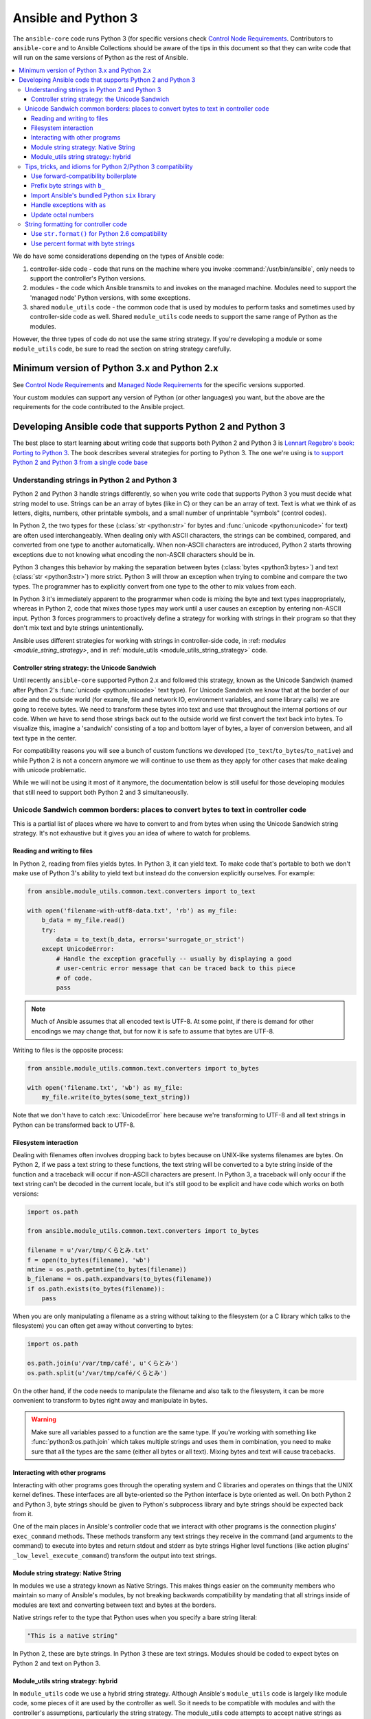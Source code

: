 .. _developing_python_3:

********************
Ansible and Python 3
********************

The ``ansible-core`` code runs Python 3 (for specific versions check `Control Node Requirements <:ref:control-node-requirements>`_.
Contributors to ``ansible-core`` and to Ansible Collections should be aware of the tips in this document so that they can write code
that will run on the same versions of Python as the rest of Ansible.

.. contents::
   :local:

We do have some considerations depending on the types of Ansible code:

1. controller-side code - code that runs on the machine where you invoke :command:`/usr/bin/ansible`, only needs to support the controller's Python versions.
2. modules - the code which Ansible transmits to and invokes on the managed machine. Modules need to support the 'managed node' Python versions, with some exceptions.
3. shared ``module_utils`` code - the common code that is  used by modules to perform tasks and sometimes used by controller-side code as well. Shared ``module_utils`` code needs to support the same range of Python as the modules.

However, the three types of code do not use the same string strategy. If you're developing a module or some ``module_utils`` code, be sure to read the section on string strategy carefully.

.. note:
    - While modules can be written in any language, the above applies to code contributed to the core project, which only supports specific Python versions and Powershell for Windows.

Minimum version of Python 3.x and Python 2.x
============================================

See `Control Node Requirements <:ref:control-node-requirements>`_ and `Managed Node Requirements <:ref:managed-node-requirements>`_ for the
specific versions supported.

Your custom modules can support any version of Python (or other languages) you want, but the above are the requirements for the code contributed to the Ansible project.

Developing Ansible code that supports Python 2 and Python 3
===========================================================

The best place to start learning about writing code that supports both Python 2 and Python 3
is `Lennart Regebro's book: Porting to Python 3 <http://python3porting.com/>`_.
The book describes several strategies for porting to Python 3. The one we're
using is `to support Python 2 and Python 3 from a single code base
<http://python3porting.com/strategies.html#python-2-and-python-3-without-conversion>`_

Understanding strings in Python 2 and Python 3
----------------------------------------------

Python 2 and Python 3 handle strings differently, so when you write code that supports Python 3
you must decide what string model to use.  Strings can be an array of bytes (like in C) or
they can be an array of text.  Text is what we think of as letters, digits,
numbers, other printable symbols, and a small number of unprintable "symbols"
(control codes).

In Python 2, the two types for these (:class:`str <python:str>` for bytes and
:func:`unicode <python:unicode>` for text) are often used interchangeably.  When dealing only
with ASCII characters, the strings can be combined, compared, and converted
from one type to another automatically.  When non-ASCII characters are
introduced, Python 2 starts throwing exceptions due to not knowing what encoding
the non-ASCII characters should be in.

Python 3 changes this behavior by making the separation between bytes (:class:`bytes <python3:bytes>`)
and text (:class:`str <python3:str>`) more strict.  Python 3 will throw an exception when
trying to combine and compare the two types.  The programmer has to explicitly
convert from one type to the other to mix values from each.

In Python 3 it's immediately apparent to the programmer when code is
mixing the byte and text types inappropriately, whereas in Python 2, code that mixes those types
may work until a user causes an exception by entering non-ASCII input.
Python 3 forces programmers to proactively define a strategy for
working with strings in their program so that they don't mix text and byte strings unintentionally.

Ansible uses different strategies for working with strings in controller-side code, in
:ref: `modules <module_string_strategy>`, and in :ref:`module_utils <module_utils_string_strategy>` code.

.. _controller_string_strategy:

Controller string strategy: the Unicode Sandwich
^^^^^^^^^^^^^^^^^^^^^^^^^^^^^^^^^^^^^^^^^^^^^^^^

Until recently ``ansible-core`` supported Python 2.x and followed this strategy, known as the Unicode Sandwich (named
after Python 2's :func:`unicode  <python:unicode>` text type).  For Unicode Sandwich we know that
at the border of our code and the outside world (for example, file and network IO,
environment variables, and some library calls) we are going to receive bytes.
We need to transform these bytes into text and use that throughout the
internal portions of our code.  When we have to send those strings back out to
the outside world we first convert the text back into bytes.
To visualize this, imagine a 'sandwich' consisting of a top and bottom layer
of bytes, a layer of conversion between, and all text type in the center.

For compatibility reasons you will see a bunch of custom functions we developed (``to_text``/``to_bytes``/``to_native``)
and while Python 2 is not a concern anymore we will continue to use them as they apply for other cases that make
dealing with unicode problematic.

While we will not be using it most of it anymore, the documentation below is still useful for those developing modules
that still need to support both Python 2 and 3 simultaneouslly.

Unicode Sandwich common borders: places to convert bytes to text in controller code
-----------------------------------------------------------------------------------

This is a partial list of places where we have to convert to and from bytes
when using the Unicode Sandwich string strategy. It's not exhaustive but
it gives you an idea of where to watch for problems.

Reading and writing to files
^^^^^^^^^^^^^^^^^^^^^^^^^^^^

In Python 2, reading from files yields bytes.  In Python 3, it can yield text.
To make code that's portable to both we don't make use of Python 3's ability
to yield text but instead do the conversion explicitly ourselves. For example:

.. code-block:: python

    from ansible.module_utils.common.text.converters import to_text

    with open('filename-with-utf8-data.txt', 'rb') as my_file:
        b_data = my_file.read()
        try:
            data = to_text(b_data, errors='surrogate_or_strict')
        except UnicodeError:
            # Handle the exception gracefully -- usually by displaying a good
            # user-centric error message that can be traced back to this piece
            # of code.
            pass

.. note:: Much of Ansible assumes that all encoded text is UTF-8.  At some
    point, if there is demand for other encodings we may change that, but for
    now it is safe to assume that bytes are UTF-8.

Writing to files is the opposite process:

.. code-block:: python

    from ansible.module_utils.common.text.converters import to_bytes

    with open('filename.txt', 'wb') as my_file:
        my_file.write(to_bytes(some_text_string))

Note that we don't have to catch :exc:`UnicodeError` here because we're
transforming to UTF-8 and all text strings in Python can be transformed back
to UTF-8.

Filesystem interaction
^^^^^^^^^^^^^^^^^^^^^^

Dealing with filenames often involves dropping back to bytes because on UNIX-like
systems filenames are bytes.  On Python 2, if we pass a text string to these
functions, the text string will be converted to a byte string inside of the
function and a traceback will occur if non-ASCII characters are present.  In
Python 3, a traceback will only occur if the text string can't be decoded in
the current locale, but it's still good to be explicit and have code which
works on both versions:

.. code-block:: python

    import os.path

    from ansible.module_utils.common.text.converters import to_bytes

    filename = u'/var/tmp/くらとみ.txt'
    f = open(to_bytes(filename), 'wb')
    mtime = os.path.getmtime(to_bytes(filename))
    b_filename = os.path.expandvars(to_bytes(filename))
    if os.path.exists(to_bytes(filename)):
        pass

When you are only manipulating a filename as a string without talking to the
filesystem (or a C library which talks to the filesystem) you can often get
away without converting to bytes:

.. code-block:: python

    import os.path

    os.path.join(u'/var/tmp/café', u'くらとみ')
    os.path.split(u'/var/tmp/café/くらとみ')

On the other hand, if the code needs to manipulate the filename and also talk
to the filesystem, it can be more convenient to transform to bytes right away
and manipulate in bytes.

.. warning:: Make sure all variables passed to a function are the same type.
    If you're working with something like :func:`python3:os.path.join` which takes
    multiple strings and uses them in combination, you need to make sure that
    all the types are the same (either all bytes or all text).  Mixing
    bytes and text will cause tracebacks.

Interacting with other programs
^^^^^^^^^^^^^^^^^^^^^^^^^^^^^^^

Interacting with other programs goes through the operating system and
C libraries and operates on things that the UNIX kernel defines.  These
interfaces are all byte-oriented so the Python interface is byte oriented as
well.  On both Python 2 and Python 3, byte strings should be given to Python's
subprocess library and byte strings should be expected back from it.

One of the main places in Ansible's controller code that we interact with
other programs is the connection plugins' ``exec_command`` methods.  These
methods transform any text strings they receive in the command (and arguments
to the command) to execute into bytes and return stdout and stderr as byte strings
Higher level functions (like action plugins' ``_low_level_execute_command``)
transform the output into text strings.

.. _module_string_strategy:

Module string strategy: Native String
^^^^^^^^^^^^^^^^^^^^^^^^^^^^^^^^^^^^^

In modules we use a strategy known as Native Strings. This makes things
easier on the community members who maintain so many of Ansible's
modules, by not breaking backwards compatibility by
mandating that all strings inside of modules are text and converting between
text and bytes at the borders.

Native strings refer to the type that Python uses when you specify a bare
string literal:

.. code-block:: python

    "This is a native string"

In Python 2, these are byte strings. In Python 3 these are text strings. Modules should be
coded to expect bytes on Python 2 and text on Python 3.

.. _module_utils_string_strategy:

Module_utils string strategy: hybrid
^^^^^^^^^^^^^^^^^^^^^^^^^^^^^^^^^^^^

In ``module_utils`` code we use a hybrid string strategy. Although Ansible's
``module_utils`` code is largely like module code, some pieces of it are
used by the controller as well. So it needs to be compatible with modules
and with the controller's assumptions, particularly the string strategy.
The module_utils code attempts to accept native strings as input
to its functions and emit native strings as their output.

In ``module_utils`` code:

* Functions **must** accept string parameters as either text strings or byte strings.
* Functions may return either the same type of string as they were given or the native string type for the Python version they are run on.
* Functions that return strings **must** document whether they return strings of the same type as they were given or native strings.

Module-utils functions are therefore often very defensive in nature.
They convert their string parameters into text (using ``ansible.module_utils.common.text.converters.to_text``)
at the beginning of the function, do their work, and then convert
the return values into the native string type (using ``ansible.module_utils.common.text.converters.to_native``)
or back to the string type that their parameters received.

Tips, tricks, and idioms for Python 2/Python 3 compatibility
------------------------------------------------------------

Use forward-compatibility boilerplate
^^^^^^^^^^^^^^^^^^^^^^^^^^^^^^^^^^^^^

Use the following boilerplate code at the top of all python files
to make certain constructs act the same way on Python 2 and Python 3:

.. code-block:: python

    # Make coding more python3-ish
    from __future__ import (absolute_import, division, print_function)
    __metaclass__ = type

``__metaclass__ = type`` makes all classes defined in the file into new-style
classes without explicitly inheriting from :class:`object <python3:object>`.

The ``__future__`` imports do the following:

:absolute_import: Makes imports look in :data:`sys.path <python3:sys.path>` for the modules being
    imported, skipping the directory in which the module doing the importing
    lives.  If the code wants to use the directory in which the module doing
    the importing, there's a new dot notation to do so.
:division: Makes division of integers always return a float.  If you need to
   find the quotient use ``x // y`` instead of ``x / y``.
:print_function: Changes :func:`print <python3:print>` from a keyword into a function.

.. seealso::
    * `PEP 0328: Absolute Imports <https://www.python.org/dev/peps/pep-0328/#guido-s-decision>`_
    * `PEP 0238: Division <https://www.python.org/dev/peps/pep-0238>`_
    * `PEP 3105: Print function <https://www.python.org/dev/peps/pep-3105>`_

Prefix byte strings with ``b_``
^^^^^^^^^^^^^^^^^^^^^^^^^^^^^^^

Since mixing text and bytes types leads to tracebacks we want to be clear
about what variables hold text and what variables hold bytes.  We do this by
prefixing any variable holding bytes with ``b_``.  For instance:

.. code-block:: python

    filename = u'/var/tmp/café.txt'
    b_filename = to_bytes(filename)
    with open(b_filename) as f:
        data = f.read()

We do not prefix the text strings instead because we only operate
on byte strings at the borders, so there are fewer variables that need bytes
than text.

Import Ansible's bundled Python ``six`` library
^^^^^^^^^^^^^^^^^^^^^^^^^^^^^^^^^^^^^^^^^^^^^^^

The third-party Python `six <https://pypi.org/project/six/>`_ library exists
to help projects create code that runs on both Python 2 and Python 3.  Ansible
includes a version of the library in module_utils so that other modules can use it
without requiring that it is installed on the remote system.  To make use of
it, import it like this:

.. code-block:: python

    from ansible.module_utils import six

.. note:: Ansible can also use a system copy of six

    Ansible will use a system copy of six if the system copy is a later
    version than the one Ansible bundles.

Handle exceptions with ``as``
^^^^^^^^^^^^^^^^^^^^^^^^^^^^^

In order for code to function on Python 2.6+ and Python 3, use the
new exception-catching syntax which uses the ``as`` keyword:

.. code-block:: python

    try:
        a = 2/0
    except ValueError as e:
        module.fail_json(msg="Tried to divide by zero: %s" % e)

Do **not** use the following syntax as it will fail on every version of Python 3:

.. This code block won't highlight because python2 isn't recognized. This is necessary to pass tests under python 3.
.. code-block:: none

    try:
        a = 2/0
    except ValueError, e:
        module.fail_json(msg="Tried to divide by zero: %s" % e)

Update octal numbers
^^^^^^^^^^^^^^^^^^^^

In Python 2.x, octal literals could be specified as ``0755``.  In Python 3,
octals must be specified as ``0o755``.

String formatting for controller code
-------------------------------------

Use ``str.format()`` for Python 2.6 compatibility
^^^^^^^^^^^^^^^^^^^^^^^^^^^^^^^^^^^^^^^^^^^^^^^^^

Starting in Python 2.6, strings gained a method called ``format()`` to put
strings together.  However, one commonly used feature of ``format()`` wasn't
added until Python 2.7, so you need to remember not to use it in Ansible code:

.. code-block:: python

    # Does not work in Python 2.6!
    new_string = "Dear {}, Welcome to {}".format(username, location)

    # Use this instead
    new_string = "Dear {0}, Welcome to {1}".format(username, location)

Both of the format strings above map positional arguments of the ``format()``
method into the string.  However, the first version doesn't work in
Python 2.6.  Always remember to put numbers into the placeholders so the code
is compatible with Python 2.6.

.. seealso::
    Python documentation on format strings:
    
    - `format strings in 2.6 <https://docs.python.org/2.6/library/string.html#formatstrings>`_
    - `format strings in 3.x <https://docs.python.org/3/library/string.html#formatstrings>`_

Use percent format with byte strings
^^^^^^^^^^^^^^^^^^^^^^^^^^^^^^^^^^^^

In Python 3.x, byte strings do not have a ``format()`` method.  However, it
does have support for the older, percent-formatting.

.. code-block:: python

    b_command_line = b'ansible-playbook --become-user %s -K %s' % (user, playbook_file)

.. note:: Percent formatting added in Python 3.5

    Percent formatting of byte strings was added back into Python 3 in 3.5.
    This isn't a problem for us because Python 3.5 is our minimum version.
    However, if you happen to be testing Ansible code with Python 3.4 or
    earlier, you will find that the byte string formatting here won't work.
    Upgrade to Python 3.5 to test.

.. seealso::
    Python documentation on `percent formatting <https://docs.python.org/3/library/stdtypes.html#string-formatting>`_

.. _testing_modules_python_3:
